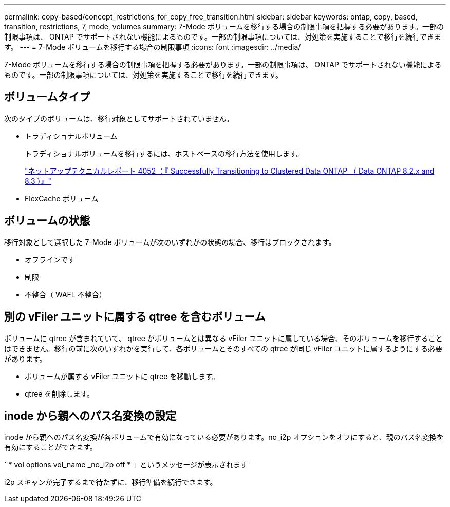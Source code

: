---
permalink: copy-based/concept_restrictions_for_copy_free_transition.html 
sidebar: sidebar 
keywords: ontap, copy, based, transition, restrictions, 7, mode, volumes 
summary: 7-Mode ボリュームを移行する場合の制限事項を把握する必要があります。一部の制限事項は、 ONTAP でサポートされない機能によるものです。一部の制限事項については、対処策を実施することで移行を続行できます。 
---
= 7-Mode ボリュームを移行する場合の制限事項
:icons: font
:imagesdir: ../media/


[role="lead"]
7-Mode ボリュームを移行する場合の制限事項を把握する必要があります。一部の制限事項は、 ONTAP でサポートされない機能によるものです。一部の制限事項については、対処策を実施することで移行を続行できます。



== ボリュームタイプ

次のタイプのボリュームは、移行対象としてサポートされていません。

* トラディショナルボリューム
+
トラディショナルボリュームを移行するには、ホストベースの移行方法を使用します。

+
http://www.netapp.com/us/media/tr-4052.pdf["ネットアップテクニカルレポート 4052 ：『 Successfully Transitioning to Clustered Data ONTAP （ Data ONTAP 8.2.x and 8.3 ）』"]

* FlexCache ボリューム




== ボリュームの状態

移行対象として選択した 7-Mode ボリュームが次のいずれかの状態の場合、移行はブロックされます。

* オフラインです
* 制限
* 不整合（ WAFL 不整合）




== 別の vFiler ユニットに属する qtree を含むボリューム

ボリュームに qtree が含まれていて、 qtree がボリュームとは異なる vFiler ユニットに属している場合、そのボリュームを移行することはできません。移行の前に次のいずれかを実行して、各ボリュームとそのすべての qtree が同じ vFiler ユニットに属するようにする必要があります。

* ボリュームが属する vFiler ユニットに qtree を移動します。
* qtree を削除します。




== inode から親へのパス名変換の設定

inode から親へのパス名変換が各ボリュームで有効になっている必要があります。no_i2p オプションをオフにすると、親のパス名変換を有効にすることができます。

` * vol options vol_name _no_i2p off * 」というメッセージが表示されます

i2p スキャンが完了するまで待たずに、移行準備を続行できます。
